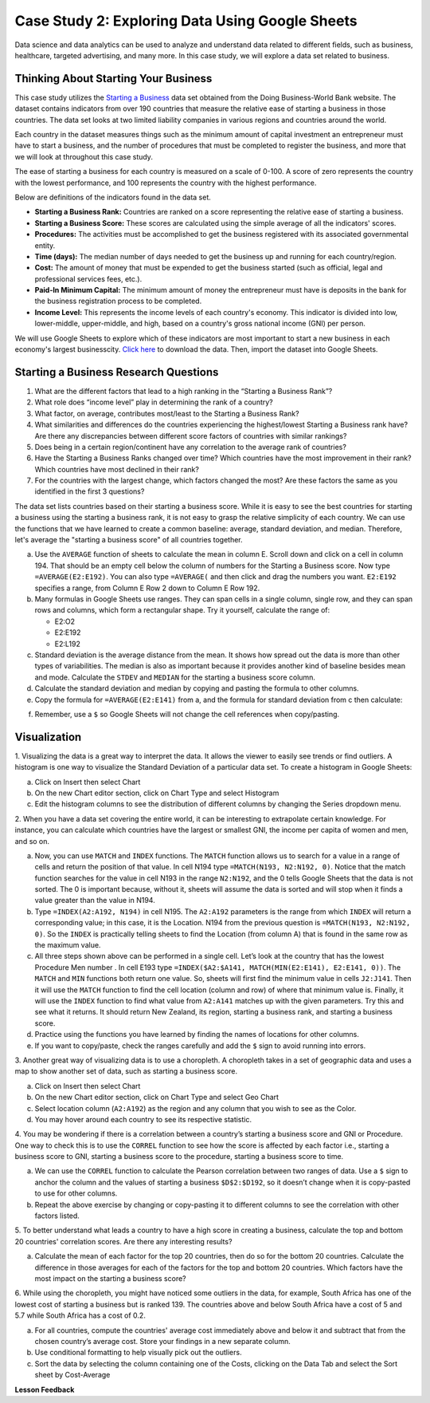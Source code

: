 .. Copyright (C)  Google, Runestone Interactive LLC
   This work is licensed under the Creative Commons Attribution-ShareAlike 4.0
   International License. To view a copy of this license, visit
   http://creativecommons.org/licenses/by-sa/4.0/.


Case Study 2: Exploring Data Using Google Sheets
================================================

Data science and data analytics can be used to analyze and understand data related to different fields, 
such as business, healthcare, targeted advertising, and many more. In this case study, we will explore a data set 
related to business.


Thinking About Starting Your Business
---------------------------------------

This case study utilizes the `Starting a Business <../_static/Starting_a_Business_2019.csv>`_ data set obtained from the Doing Business-World Bank website. The dataset contains indicators from over 190 countries that measure the relative ease of starting a business in those countries. The data set looks at two limited liability companies in various regions and countries around the world.

Each country in the dataset measures things such as the minimum amount of capital investment an entrepreneur must have to start a business, 
and the number of procedures that must be completed to register the business, and more that we will look at throughout this case study. 

The ease of starting a business for each country is measured on a scale of 0-100. A score of zero represents the country with the lowest performance, and 100 represents the country with the highest performance.

Below are definitions of the indicators found in the data set.

-  **Starting a Business Rank:** Countries are ranked on a score representing the relative ease of starting a business.
-  **Starting a Business Score:** These scores are calculated using the simple average of all the indicators' scores.
-  **Procedures:** The activities must be accomplished to get the business registered with its associated governmental entity.
-  **Time (days):** The median number of days needed to get the business up and running for each country/region.
-  **Cost:** The amount of money that must be expended to get the business started (such as official, legal and professional services fees, etc.).
-  **Paid-In Minimum Capital:** The minimum amount of money the entrepreneur must have is deposits in the bank for the business registration process to be completed.
-  **Income Level:** This represents the income levels of each country's economy. This indicator is divided into low, lower-middle, upper-middle, and high, based on a country's gross national income (GNI) per person.

We will use Google Sheets to explore which of these indicators are most important to start a new business in each economy's largest businesscity. `Click here <../_static/Starting_a_Business_2019.csv>`_ to download the data. Then, import the dataset into Google Sheets.

.. mchoice:: dat_sab1

   Identify and select the columns in the starting a business that represent categorical (nominal) data?

   - Starting a Business rank

     - Incorrect

   - Income Level

     + Correct

   - Starting a Business score

     - Incorrect

   - Procedure – Men (number)

     - Incorrect


Starting a Business Research Questions
--------------------------------------

1. What are the different factors that lead to a high ranking in the “Starting a Business Rank”?
2. What role does “income level” play in determining the rank of a country?
3. What factor, on average, contributes most/least to the Starting a Business Rank?
4. What similarities and differences do the countries experiencing the highest/lowest Starting a Business rank have? Are there any discrepancies between different score factors of countries with similar rankings?
5. Does being in a certain region/continent have any correlation to the average rank of countries?
6. Have the Starting a Business Ranks changed over time? Which countries have the most improvement in their rank? Which countries have most declined in their rank?
7. For the countries with the largest change, which factors changed the most? Are these factors the same as you identified in the first 3 questions?



The data set lists countries based on their starting a business score. While it is easy to 
see the best countries for starting a business using the starting a business rank, it is not 
easy to grasp the relative simplicity of each country. We can use the functions that we 
have learned to create a common baseline: average, standard deviation, and median. Therefore, let's average
the "starting a business score" of all countries together. 

a. Use the ``AVERAGE`` function of sheets to calculate the mean in column E. Scroll down and click on a cell in column 194. 
   That should be an empty cell below the column of numbers for the Starting a Business score. Now type ``=AVERAGE(E2:E192)``. 
   You can also type ``=AVERAGE(`` and then click and drag the numbers you want. ``E2:E192`` specifies a range, from Column E Row 2 
   down to Column E Row 192.

b. Many formulas in Google Sheets use ranges. They can span cells in a single column, single row, and they can span 
   rows and columns, which form a rectangular shape. Try it yourself, calculate the range of:

   - E2:O2
   - E2:E192
   - E2:L192

c. Standard deviation is the average distance from the mean. It shows how spread out the data is more 
   than other types of variabilities. The median is also as important because it provides another kind of 
   baseline besides mean and mode. Calculate the ``STDEV`` and ``MEDIAN`` for the starting a business score column. 

d. Calculate the standard deviation and median by copying and pasting the formula to other columns.

e. Copy the formula for ``=AVERAGE(E2:E141)`` from a, and the formula for standard deviation from c then calculate:

.. fillintheblank:: fb_sab8 

   What is the mean value for the GNI? |blank|

   - :14173.141: Is the correct answer
     :14173.1413: Remember to round up and include three digits to the right of the decimal point
     :14173.14136: Remember to round up and include three digits to the right of the decimal point
     :14173: Remember to include three digits to the right of the decimal point
     :x: USE the ``MEDIAN`` function and the range from N2 to N192

.. fillintheblank:: fb_sab8_1

   What is the standard deviation for the GNI? |blank|

   - :20720.786: Is the correct answer
     :20720.78597: Remember to round up and include three digits to the right of the decimal point
     :20721: Remember to include three digits to the right of the decimal point
     :x: USE the ``STDEV`` function and the range from N2 to N192


f. Remember, use a ``$`` so Google Sheets will not change the cell references when copy/pasting. 


Visualization
-------------


1. Visualizing the data is a great way to interpret the data. It allows the viewer to easily see trends or find outliers. 
A histogram is one way to visualize the Standard Deviation of a particular data set. To create a histogram in Google Sheets:

a. Click on Insert then select Chart

b. On the new Chart editor section, click on Chart Type and select Histogram

c. Edit the histogram columns to see the distribution of different columns by changing the Series dropdown menu.


2. When you have a data set covering the entire world, it can be interesting to extrapolate certain knowledge. For instance, 
you can calculate which countries have the largest or smallest GNI, the income per capita of women and men, and so on. 

a. Now, you can use ``MATCH`` and ``INDEX`` functions. The ``MATCH`` function allows us to search for a value 
   in a range of cells and return the position of that value. In cell N194 type ``=MATCH(N193, N2:N192, 0)``. 
   Notice that the match function searches for the value in cell N193 in the range ``N2:N192``, and the 0 tells Google Sheets 
   that the data is not sorted. The 0 is important because, without it, sheets will assume the data is sorted and will stop when it finds a value greater than the value in N194.

b. Type ``=INDEX(A2:A192, N194)`` in cell N195. The ``A2:A192`` parameters is the range from which ``INDEX`` will return a corresponding value; in this 
   case, it is the Location. N194 from the previous question is ``=MATCH(N193, N2:N192, 0)``. So the ``INDEX`` is practically telling sheets to find the 
   Location (from column A) that is found in the same row as the maximum value.

c. All three steps shown above can be performed in a single cell. Let’s look at the country that has the lowest Procedure Men number . 
   In cell E193 type ``=INDEX($A2:$A141, MATCH(MIN(E2:E141), E2:E141, 0))``. The ``MATCH`` and ``MIN`` functions both return one value. 
   So, sheets will first find the minimum value in cells ``J2:J141``. Then it will use the ``MATCH`` function to find the cell location (column and row) 
   of where that minimum value is. Finally, it will use the ``INDEX`` function to find what value from ``A2:A141`` matches up with the given parameters. Try
   this and see what it returns. It should return New Zealand, its region, starting a business rank, and starting a business score.

d. Practice using the functions you have learned by finding the names of locations for other columns.

e. If you want to copy/paste, check the ranges carefully and add the ``$`` sign to avoid running into errors.


3. Another great way of visualizing data is to use a choropleth. A choropleth takes in a set of geographic data and uses a map 
to show another set of data, such as starting a business score.

a. Click on Insert then select Chart

b. On the new Chart editor section, click on Chart Type and select Geo Chart

c. Select location column (``A2:A192``) as the region and any column that you wish to see as the Color.

d. You may hover around each country to see its respective statistic.


4. You may be wondering if there is a correlation between a country’s starting a business score and GNI or Procedure. 
One way to check this is to use the ``CORREL`` function to see how the score is affected by each factor i.e., starting a business score to GNI, 
starting a business score to the procedure, starting a business score to time.

a. We can use the ``CORREL`` function to calculate the Pearson correlation between two ranges of data. Use a ``$`` sign to anchor the 
   column and the values of starting a business ``$D$2:$D192``, so it doesn’t change when it is copy-pasted to use for other columns.

b. Repeat the above exercise by changing or copy-pasting it to different columns to see the correlation with other factors listed.

5. To better understand what leads a country to have a high score in creating a business, calculate the top 
and bottom 20 countries' correlation scores. Are there any interesting results?

a. Calculate the mean of each factor for the top 20 countries, then do so for the bottom 20 countries. Calculate the difference 
   in those averages for each of the factors for the top and bottom 20 countries. Which factors have the most impact on 
   the starting a business score?

6. While using the choropleth, you might have noticed some outliers in the data, for example, South Africa has one of the lowest cost 
of starting a business but is ranked 139. The countries above and below South Africa have a cost of 5 and 5.7 while South Africa has a 
cost of 0.2.

a. For all countries, compute the countries' average cost immediately above and below it and subtract that from the chosen 
   country’s average cost. Store your findings in a new separate column.

b. Use conditional formatting to help visually pick out the outliers.

c. Sort the data by selecting the column containing one of the Costs, clicking on the Data Tab and select the Sort sheet by Cost-Average



**Lesson Feedback**

.. poll:: LearningZone_2_1_sab
   :option_1: Comfort Zone
   :option_2: Learning Zone
   :option_3: Panic Zone

   During this lesson I was primarily in my...

.. poll:: Time_2_1_sab
   :option_1: Very little time
   :option_2: A reasonable amount of time
   :option_3: More time than is reasonable

   Completing this lesson took...

.. poll:: TaskValue_2_1_sab
   :option_1: Don't seem worth learning
   :option_2: May be worth learning
   :option_3: Are definitely worth learning

   Based on my own interests and needs, the things taught in this lesson...

.. poll:: Expectancy_2_1_sab
    :option_1: Definitely within reach
    :option_2: Within reach if I try my hardest
    :option_3: Out of reach no matter how hard I try

    For me to master the things taught in this lesson feels...
